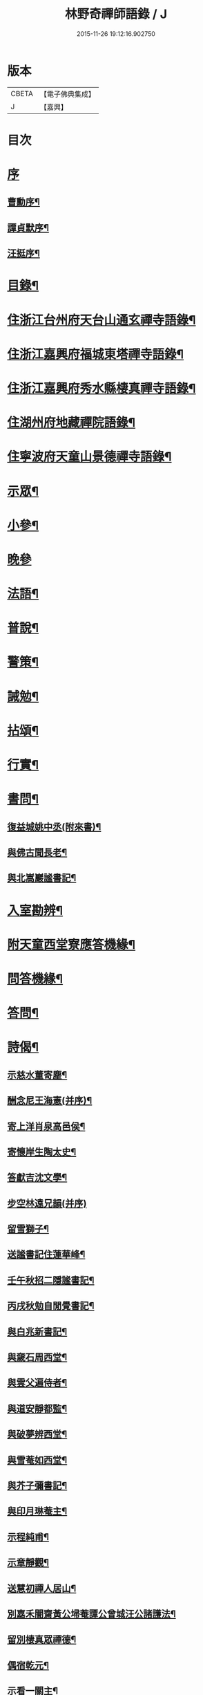 #+TITLE: 林野奇禪師語錄 / J
#+DATE: 2015-11-26 19:12:16.902750
* 版本
 |     CBETA|【電子佛典集成】|
 |         J|【嘉興】    |

* 目次
* [[file:KR6q0408_001.txt::001-0625a1][序]]
** [[file:KR6q0408_001.txt::001-0625a2][曹勳序¶]]
** [[file:KR6q0408_001.txt::001-0625a22][譚貞默序¶]]
** [[file:KR6q0408_001.txt::0625c22][汪挺序¶]]
* [[file:KR6q0408_001.txt::0626b2][目錄¶]]
* [[file:KR6q0408_001.txt::0627a4][住浙江台州府天台山通玄禪寺語錄¶]]
* [[file:KR6q0408_002.txt::002-0631a4][住浙江嘉興府福城東塔禪寺語錄¶]]
* [[file:KR6q0408_003.txt::003-0632b4][住浙江嘉興府秀水縣棲真禪寺語錄¶]]
* [[file:KR6q0408_003.txt::0635b16][住湖州府地藏禪院語錄¶]]
* [[file:KR6q0408_004.txt::004-0636b4][住寧波府天童山景德禪寺語錄¶]]
* [[file:KR6q0408_005.txt::005-0640a4][示眾¶]]
* [[file:KR6q0408_005.txt::0641c28][小參¶]]
* [[file:KR6q0408_005.txt::0643b2][晚參]]
* [[file:KR6q0408_005.txt::0643b12][法語¶]]
* [[file:KR6q0408_005.txt::0643b23][普說¶]]
* [[file:KR6q0408_005.txt::0643c5][警策¶]]
* [[file:KR6q0408_005.txt::0643c28][誡勉¶]]
* [[file:KR6q0408_006.txt::006-0644b4][拈頌¶]]
* [[file:KR6q0408_006.txt::0646b11][行實¶]]
* [[file:KR6q0408_006.txt::0647a8][書問¶]]
** [[file:KR6q0408_006.txt::0647a9][復益城姚中丞(附來書)¶]]
** [[file:KR6q0408_006.txt::0647a22][與佛古聞長老¶]]
** [[file:KR6q0408_006.txt::0647a29][與北嵩巖謐書記¶]]
* [[file:KR6q0408_007.txt::007-0647c4][入室勘辨¶]]
* [[file:KR6q0408_007.txt::0649b9][附天童西堂寮應答機緣¶]]
* [[file:KR6q0408_007.txt::0649c10][問答機緣¶]]
* [[file:KR6q0408_007.txt::0651b30][答問¶]]
* [[file:KR6q0408_008.txt::008-0652c4][詩偈¶]]
** [[file:KR6q0408_008.txt::008-0652c5][示慈水董寄塵¶]]
** [[file:KR6q0408_008.txt::008-0652c11][酬念尼王海憲(并序)¶]]
** [[file:KR6q0408_008.txt::008-0652c19][寄上洋肖泉高邑侯¶]]
** [[file:KR6q0408_008.txt::008-0652c23][寄懷岸生陶太史¶]]
** [[file:KR6q0408_008.txt::008-0652c27][答獻吉沈文學¶]]
** [[file:KR6q0408_008.txt::008-0652c30][步空林遠兄韻(并序)]]
** [[file:KR6q0408_008.txt::0653a7][留雪獅子¶]]
** [[file:KR6q0408_008.txt::0653a11][送謐書記住蓮華峰¶]]
** [[file:KR6q0408_008.txt::0653a14][壬午秋招二隱謐書記¶]]
** [[file:KR6q0408_008.txt::0653a17][丙戌秋勉自閒覺書記¶]]
** [[file:KR6q0408_008.txt::0653a20][與白兆新書記¶]]
** [[file:KR6q0408_008.txt::0653a23][與奯石周西堂¶]]
** [[file:KR6q0408_008.txt::0653a26][與雲父遍侍者¶]]
** [[file:KR6q0408_008.txt::0653a29][與道安靜都監¶]]
** [[file:KR6q0408_008.txt::0653b2][與破夢辨西堂¶]]
** [[file:KR6q0408_008.txt::0653b5][與雪菴如西堂¶]]
** [[file:KR6q0408_008.txt::0653b8][與芥子彌書記¶]]
** [[file:KR6q0408_008.txt::0653b11][與印月琳菴主¶]]
** [[file:KR6q0408_008.txt::0653b14][示程純甫¶]]
** [[file:KR6q0408_008.txt::0653b17][示章靜觀¶]]
** [[file:KR6q0408_008.txt::0653b20][送慧初禪人居山¶]]
** [[file:KR6q0408_008.txt::0653b23][別嘉禾闇齋黃公埽菴譚公曾城汪公諸護法¶]]
** [[file:KR6q0408_008.txt::0653b26][留別棲真眾禪德¶]]
** [[file:KR6q0408_008.txt::0653b29][偶宿乾元¶]]
** [[file:KR6q0408_008.txt::0653c2][示看一關主¶]]
** [[file:KR6q0408_008.txt::0653c5][示賓化上座¶]]
** [[file:KR6q0408_008.txt::0653c8][瑞初侍者母難日乞偈書示¶]]
** [[file:KR6q0408_008.txt::0653c11][示直指禪德募佛龕¶]]
** [[file:KR6q0408_008.txt::0653c14][示省如禪人募齋僧¶]]
** [[file:KR6q0408_008.txt::0653c17][勉即香徒養母¶]]
** [[file:KR6q0408_008.txt::0653c20][示樵野養母¶]]
** [[file:KR6q0408_008.txt::0653c23][復益城姚中丞(諱宗文附來偈四首)¶]]
** [[file:KR6q0408_008.txt::0654a10][武塘輓君謨周孝廉¶]]
** [[file:KR6q0408_008.txt::0654a13][示福嵩禪人書華嚴經(并序)¶]]
** [[file:KR6q0408_008.txt::0654a20][示念佛僧¶]]
* [[file:KR6q0408_008.txt::0654a22][贊¶]]
** [[file:KR6q0408_008.txt::0654a23][觀音像(君謨周孝廉請)¶]]
** [[file:KR6q0408_008.txt::0654a26][送子觀音像(王亦含居士請)¶]]
** [[file:KR6q0408_008.txt::0654b3][泛海觀音像(司空高寓公諱承埏請)¶]]
** [[file:KR6q0408_008.txt::0654b6][達磨像(曉初智侍者請)¶]]
** [[file:KR6q0408_008.txt::0654b9][三教聖人像(居士朱象輝請)¶]]
** [[file:KR6q0408_008.txt::0654b11][三大士泛海像(念祖高文學諱佑釲請)¶]]
** [[file:KR6q0408_008.txt::0654b14][密雲老和尚像(給諫蔣楚珍諱鳴玉請)¶]]
** [[file:KR6q0408_008.txt::0654c5][自像(自閒覺首座請)¶]]
** [[file:KR6q0408_008.txt::0654c25][聞已上座小像¶]]
** [[file:KR6q0408_008.txt::0654c28][六如禪德小像¶]]
** [[file:KR6q0408_008.txt::0654c30][溈山養拙上座像(慈恒禪人請)]]
** [[file:KR6q0408_008.txt::0655a4][程宏先請題母影¶]]
** [[file:KR6q0408_008.txt::0655a7][黃魯山像¶]]
** [[file:KR6q0408_008.txt::0655a10][曾城汪進士像¶]]
** [[file:KR6q0408_008.txt::0655a14][錢聖月侍密老和尚步趨圖¶]]
** [[file:KR6q0408_008.txt::0655a17][王亦含居士長君南伯文學遺像¶]]
* [[file:KR6q0408_008.txt::0655a20][佛事¶]]
** [[file:KR6q0408_008.txt::0655a21][通玄掛板¶]]
** [[file:KR6q0408_008.txt::0655a27][棲真掛新鑄雲板¶]]
** [[file:KR6q0408_008.txt::0655b2][掛鐘板¶]]
** [[file:KR6q0408_008.txt::0655b18][奠寶華朝宗和尚¶]]
** [[file:KR6q0408_008.txt::0655b23][為心一師兄掩龕¶]]
** [[file:KR6q0408_008.txt::0655b28][為與南指南二禪人入塔¶]]
** [[file:KR6q0408_008.txt::0655c3][示一門禪人掩骨¶]]
** [[file:KR6q0408_008.txt::0655c7][為淑之禪師火¶]]
** [[file:KR6q0408_008.txt::0655c12][為純一禪人火¶]]
** [[file:KR6q0408_008.txt::0655c16][為化城禪人火¶]]
** [[file:KR6q0408_008.txt::0655c20][為一安禪人火¶]]
** [[file:KR6q0408_008.txt::0655c24][為慈航禪人火¶]]
** [[file:KR6q0408_008.txt::0655c29][為遵道禪人火¶]]
** [[file:KR6q0408_008.txt::0656a3][為中也書記火¶]]
** [[file:KR6q0408_008.txt::0656a7][為本如上座火¶]]
** [[file:KR6q0408_008.txt::0656a11][為滿緒典座火¶]]
** [[file:KR6q0408_008.txt::0656a15][為妙圓上座火¶]]
** [[file:KR6q0408_008.txt::0656a20][為無念塔主火¶]]
* [[file:KR6q0408_008.txt::0656b2][行狀¶]]
* [[file:KR6q0408_008.txt::0657c22][塔銘¶]]
* [[file:KR6q0408_008.txt::0658c12][後跋¶]]
* 卷
** [[file:KR6q0408_001.txt][林野奇禪師語錄 1]]
** [[file:KR6q0408_002.txt][林野奇禪師語錄 2]]
** [[file:KR6q0408_003.txt][林野奇禪師語錄 3]]
** [[file:KR6q0408_004.txt][林野奇禪師語錄 4]]
** [[file:KR6q0408_005.txt][林野奇禪師語錄 5]]
** [[file:KR6q0408_006.txt][林野奇禪師語錄 6]]
** [[file:KR6q0408_007.txt][林野奇禪師語錄 7]]
** [[file:KR6q0408_008.txt][林野奇禪師語錄 8]]
